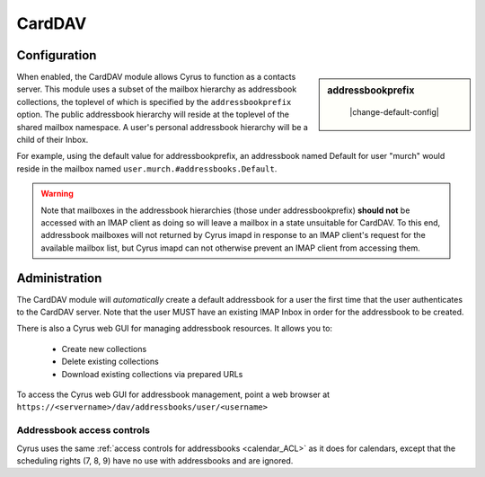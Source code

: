 .. _carddav:

=======
CardDAV
=======

Configuration
=============

.. sidebar:: addressbookprefix

    |change-default-config|

   .. include:: /imap/reference/manpages/configs/imapd.conf.rst
       :start-after: startblob addressbookprefix
       :end-before: endblob addressbookprefix

When enabled, the CardDAV module allows Cyrus to function as a contacts server.
This module uses a subset of the mailbox hierarchy as addressbook collections,
the toplevel of which is specified by the ``addressbookprefix`` option. The public
addressbook hierarchy will reside at the toplevel of the shared mailbox
namespace. A user's personal addressbook hierarchy will be a child of their
Inbox.

For example, using the default value for addressbookprefix, an
addressbook named Default for user "murch" would reside in the mailbox named
``user.murch.#addressbooks.Default``.

.. warning::

    Note that mailboxes in the addressbook hierarchies (those under
    addressbookprefix) **should not** be accessed with an IMAP client as doing so will
    leave a mailbox in a state unsuitable for CardDAV. To this end, addressbook
    mailboxes will not returned by Cyrus imapd in response to an IMAP client's
    request for the available mailbox list, but Cyrus imapd can not otherwise
    prevent an IMAP client from accessing them.

Administration
==============

The CardDAV module will *automatically* create a default addressbook for a user
the first time that the user authenticates to the CardDAV server. Note that the
user MUST have an existing IMAP Inbox in order for the addressbook to be
created.

There is also a Cyrus web GUI for managing addressbook resources.
It allows you to:

    * Create new collections
    * Delete existing collections
    * Download existing collections via prepared URLs

To access the Cyrus web GUI for addressbook management, point
a web browser at ``https://<servername>/dav/addressbooks/user/<username>``

Addressbook access controls
---------------------------

Cyrus uses the same :ref:`access controls for addressbooks <calendar_ACL>`  as it
does for calendars, except that the scheduling rights (7, 8, 9) have no use with
addressbooks and are ignored.
